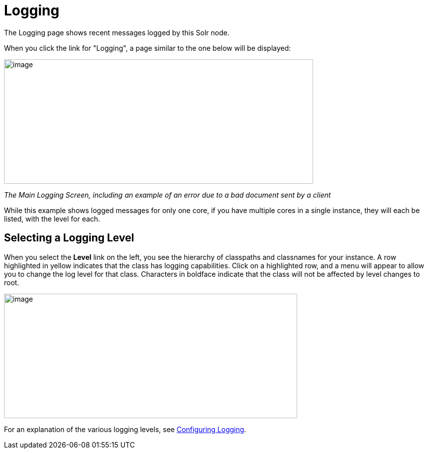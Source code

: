 Logging
=======
:page-shortname: logging
:page-permalink: logging.html

The Logging page shows recent messages logged by this Solr node.

When you click the link for "Logging", a page similar to the one below will be displayed:

image::attachments/32604192/32702505.png[image,width=621,height=250]
__The Main Logging Screen, including an example of an error due to a bad document sent by a client__

While this example shows logged messages for only one core, if you have multiple cores in a single instance, they will each be listed, with the level for each.

[[Logging-SelectingaLoggingLevel]]
== Selecting a Logging Level

When you select the *Level* link on the left, you see the hierarchy of classpaths and classnames for your instance. A row highlighted in yellow indicates that the class has logging capabilities. Click on a highlighted row, and a menu will appear to allow you to change the log level for that class. Characters in boldface indicate that the class will not be affected by level changes to root.

image::attachments/32604192/32702504.png[image,width=589,height=250]


For an explanation of the various logging levels, see <<configuring-logging.adoc#,Configuring Logging>>.
